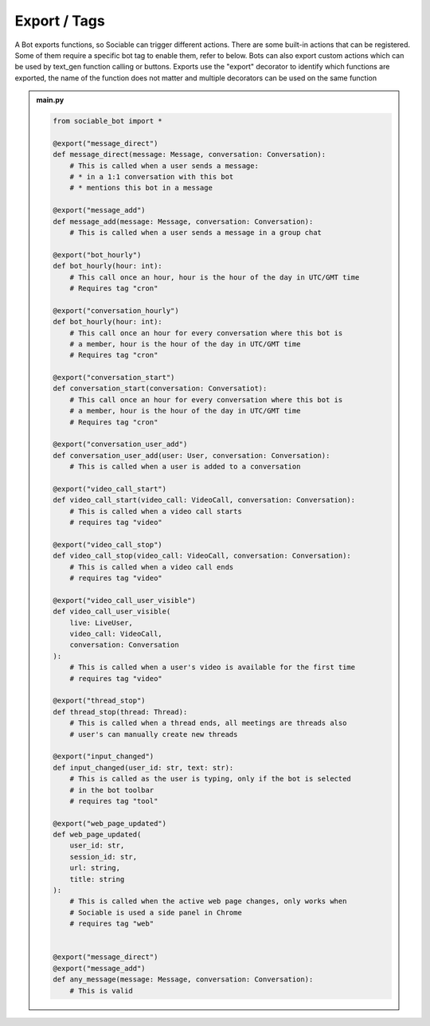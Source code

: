 .. _concept_export:

Export / Tags
==========================

A Bot exports functions, so Sociable can trigger different actions. There are some built-in actions that can be registered. Some of them require a specific bot tag to enable them, refer to below. Bots can also export custom actions which can be used by text_gen function calling or buttons. Exports use the "export" decorator to identify which functions are exported, the name of the function does not matter and multiple decorators can be used on the same function

.. admonition:: main.py

    .. code-block:: python
        :name: code
        
        from sociable_bot import *

        @export("message_direct")
        def message_direct(message: Message, conversation: Conversation):
            # This is called when a user sends a message:
            # * in a 1:1 conversation with this bot
            # * mentions this bot in a message
        
        @export("message_add")
        def message_add(message: Message, conversation: Conversation):
            # This is called when a user sends a message in a group chat

        @export("bot_hourly")
        def bot_hourly(hour: int):
            # This call once an hour, hour is the hour of the day in UTC/GMT time
            # Requires tag "cron"

        @export("conversation_hourly")
        def bot_hourly(hour: int):
            # This call once an hour for every conversation where this bot is
            # a member, hour is the hour of the day in UTC/GMT time
            # Requires tag "cron"

        @export("conversation_start")
        def conversation_start(conversation: Conversatiot):
            # This call once an hour for every conversation where this bot is 
            # a member, hour is the hour of the day in UTC/GMT time
            # Requires tag "cron"
            
        @export("conversation_user_add")
        def conversation_user_add(user: User, conversation: Conversation):
            # This is called when a user is added to a conversation

        @export("video_call_start")
        def video_call_start(video_call: VideoCall, conversation: Conversation):
            # This is called when a video call starts
            # requires tag "video"

        @export("video_call_stop")
        def video_call_stop(video_call: VideoCall, conversation: Conversation):
            # This is called when a video call ends
            # requires tag "video"

        @export("video_call_user_visible")
        def video_call_user_visible(
            live: LiveUser, 
            video_call: VideoCall, 
            conversation: Conversation
        ):
            # This is called when a user's video is available for the first time
            # requires tag "video"

        @export("thread_stop")
        def thread_stop(thread: Thread):
            # This is called when a thread ends, all meetings are threads also 
            # user's can manually create new threads

        @export("input_changed")
        def input_changed(user_id: str, text: str):
            # This is called as the user is typing, only if the bot is selected 
            # in the bot toolbar
            # requires tag "tool"

        @export("web_page_updated")
        def web_page_updated(
            user_id: str, 
            session_id: str, 
            url: string, 
            title: string
        ):
            # This is called when the active web page changes, only works when 
            # Sociable is used a side panel in Chrome
            # requires tag "web"

        
        @export("message_direct")
        @export("message_add")
        def any_message(message: Message, conversation: Conversation):
            # This is valid

